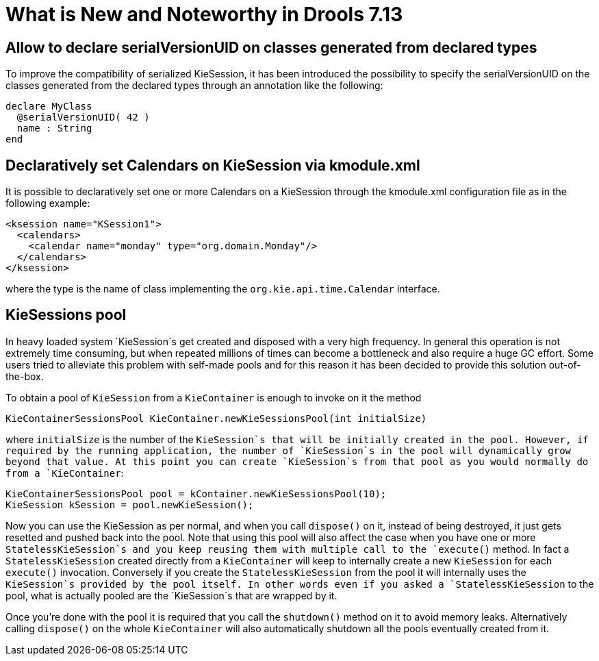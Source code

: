[[_drools.releasenotesdrools.7.13.0]]

= What is New and Noteworthy in Drools 7.13

== Allow to declare serialVersionUID on classes generated from declared types

To improve the compatibility of serialized KieSession, it has been introduced the possibility to specify the serialVersionUID
on the classes generated from the declared types through an annotation like the following:

[source]
----
declare MyClass
  @serialVersionUID( 42 )
  name : String
end
----

== Declaratively set Calendars on KieSession via kmodule.xml

It is possible to declaratively set one or more Calendars on a KieSession through the kmodule.xml configuration file as
in the following example:

[source]
----
<ksession name="KSession1">
  <calendars>
    <calendar name="monday" type="org.domain.Monday"/>
  </calendars>
</ksession>
----

where the type is the name of class implementing the `org.kie.api.time.Calendar` interface.

== KieSessions pool

In heavy loaded system `KieSession`s get created and disposed with a very high frequency. In general this operation is not
extremely time consuming, but when repeated millions of times can become a bottleneck and also require a huge GC effort.
Some users tried to alleviate this problem with self-made pools and for this reason it has been decided to provide this
solution out-of-the-box.

To obtain a pool of `KieSession` from a `KieContainer` is enough to invoke on it the method

[source]
----
KieContainerSessionsPool KieContainer.newKieSessionsPool(int initialSize)
----

where `initialSize` is the number of the `KieSession`s that will be initially created in the pool. However, if required by the running
application, the number of `KieSession`s in the pool will dynamically grow beyond that value. At this point you can create
`KieSession`s from that pool as you would normally do from a `KieContainer`:

[source]
----
KieContainerSessionsPool pool = kContainer.newKieSessionsPool(10);
KieSession kSession = pool.newKieSession();
----

Now you can use the KieSession as per normal, and when you call `dispose()` on it, instead of being destroyed, it just
gets resetted and pushed back into the pool. Note that using this pool will also affect the case when you have one or more
`StatelessKieSession`s and you keep reusing them with multiple call to the `execute()` method. In fact a  `StatelessKieSession`
created directly from a `KieContainer` will keep to internally create a new `KieSession` for each `execute()` invocation.
Conversely if you create the `StatelessKieSession` from the pool it will internally uses the `KieSession`s provided by the
pool itself. In other words even if you asked a `StatelessKieSession` to the pool, what is actually pooled are the `KieSession`s
that are wrapped by it.

Once you're done with the pool it is required that you call the `shutdown()` method on it to avoid memory leaks. Alternatively
calling `dispose()` on the whole `KieContainer` will also automatically shutdown all the pools eventually created from it.